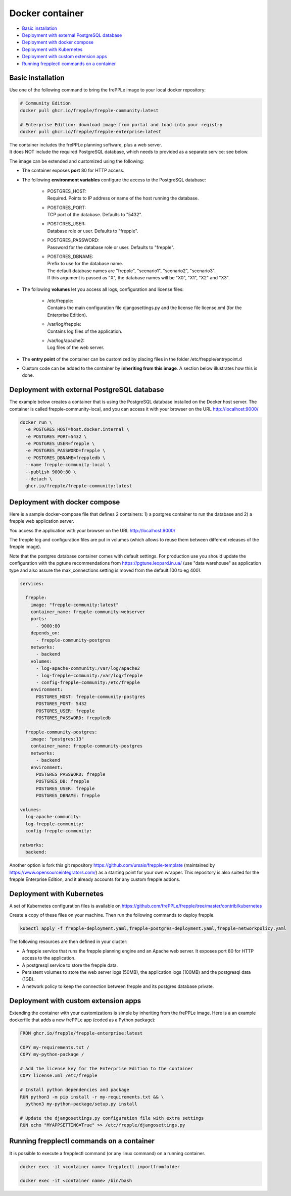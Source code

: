 ================
Docker container
================

* `Basic installation`_
* `Deployment with external PostgreSQL database`_
* `Deployment with docker compose`_
* `Deployment with Kubernetes`_
* `Deployment with custom extension apps`_
* `Running frepplectl commands on a container`_

******************
Basic installation
******************

Use one of the following command to bring the frePPLe image to your local
docker repository:

.. code-block:: none

   # Community Edition
   docker pull ghcr.io/frepple/frepple-community:latest

   # Enterprise Edition: download image from portal and load into your registry
   docker pull ghcr.io/frepple/frepple-enterprise:latest

| The container includes the frePPLe planning software, plus a web server.
| It does NOT include the required PostgreSQL database, which needs to provided
  as a separate service: see below.

The image can be extended and customized using the following:

* The container exposes **port** 80 for HTTP access.

* The following **environment variables** configure the access to the PostgreSQL database:

    * | POSTGRES_HOST:
      | Required. Points to IP address or name of the host running the database.

    * | POSTGRES_PORT:
      | TCP port of the database. Defaults to "5432".

    * | POSTGRES_USER:
      | Database role or user. Defaults to "frepple".

    * | POSTGRES_PASSWORD:
      | Password for the database role or user. Defaults to "frepple".

    * | POSTGRES_DBNAME:
      | Prefix to use for the database name.
      | The default database names are "frepple", "scenario1", "scenario2", "scenario3".
      | If this argument is passed as "X", the database names will be "X0", "X1", "X2" and "X3".

* The following **volumes** let you access all logs, configuration and license files:

    * | /etc/frepple:
      | Contains the main configuration file djangosettings.py and the
        license file license.xml (for the Enterprise Edition).

    * | /var/log/frepple:
      | Contains log files of the application.

    * | /var/log/apache2:
      | Log files of the web server.

* The **entry point** of the container can be customized by placing files in the folder
  /etc/frepple/entrypoint.d

* Custom code can be added to the container by **inheriting from this image**. A section
  below illustrates how this is done.

********************************************
Deployment with external PostgreSQL database
********************************************

The example below creates a container that is using the PostgreSQL database installed on
the Docker host server.
The container is called frepple-community-local, and you can access it with your browser
on the URL http://localhost:9000/

.. code-block:: none

   docker run \
     -e POSTGRES_HOST=host.docker.internal \
     -e POSTGRES_PORT=5432 \
     -e POSTGRES_USER=frepple \
     -e POSTGRES_PASSWORD=frepple \
     -e POSTGRES_DBNAME=freppledb \
     --name frepple-community-local \
     --publish 9000:80 \
     --detach \
     ghcr.io/frepple/frepple-community:latest

******************************
Deployment with docker compose
******************************

Here is a sample docker-compose file that defines 2 containers: 1) a postgres container
to run the database and 2) a frepple web application server.

You access the application with your browser on the URL http://localhost:9000/

The frepple log and configuration files are put in volumes (which allows to reuse
them between different releases of the frepple image).

Note that the postgres database container comes with default settings. For production
use you should update the configuration with the pgtune recommendations from
https://pgtune.leopard.in.ua/ (use "data warehouse" as application type and also assure
the max_connections setting is moved from the default 100 to eg 400).

.. code-block:: none

  services:

    frepple:
      image: "frepple-community:latest"
      container_name: frepple-community-webserver
      ports:
        - 9000:80
      depends_on:
        - frepple-community-postgres
      networks:
        - backend
      volumes:
        - log-apache-community:/var/log/apache2
        - log-frepple-community:/var/log/frepple
        - config-frepple-community:/etc/frepple
      environment:
        POSTGRES_HOST: frepple-community-postgres
        POSTGRES_PORT: 5432
        POSTGRES_USER: frepple
        POSTGRES_PASSWORD: freppledb

    frepple-community-postgres:
      image: "postgres:13"
      container_name: frepple-community-postgres
      networks:
        - backend
      environment:
        POSTGRES_PASSWORD: frepple
        POSTGRES_DB: frepple
        POSTGRES_USER: frepple
        POSTGRES_DBNAME: frepple

  volumes:
    log-apache-community:
    log-frepple-community:
    config-frepple-community:

  networks:
    backend:

Another option is fork this git repository https://github.com/ursais/frepple-template
(maintained by https://www.opensourceintegrators.com/) as a starting point for your own
wrapper. This repository is also suited for the frepple Enterprise Edition, and it
already accounts for any custom frepple addons.

**************************
Deployment with Kubernetes
**************************

A set of Kubernetes configuration files is available on
https://github.com/frePPLe/frepple/tree/master/contrib/kubernetes

Create a copy of these files on your machine. Then run the following commands
to deploy frepple.

.. code-block:: none

   kubectl apply -f frepple-deployment.yaml,frepple-postgres-deployment.yaml,frepple-networkpolicy.yaml

The following resources are then defined in your cluster:

- A frepple service that runs the frepple planning engine and an Apache web server.
  It exposes port 80 for HTTP access to the application.

- A postgresql service to store the frepple data.

- Persistent volumes to store the web server logs (50MB), the application logs (100MB)
  and the postgresql data (1GB).

- A network policy to keep the connection between frepple and its postgres database private.

*************************************
Deployment with custom extension apps
*************************************

Extending the container with your customizations is simple by inheriting from the frePPLe
image. Here is a an example dockerfile that adds a new frePPLe app (coded as a Python package):

.. code-block:: none

   FROM ghcr.io/frepple/frepple-enterprise:latest

   COPY my-requirements.txt /
   COPY my-python-package /

   # Add the license key for the Enterprise Edition to the container
   COPY license.xml /etc/frepple

   # Install python dependencies and package
   RUN python3 -m pip install -r my-requirements.txt && \
     python3 my-python-package/setup.py install

   # Update the djangosettings.py configuration file with extra settings
   RUN echo "MYAPPSETTING=True" >> /etc/frepple/djangosettings.py

******************************************
Running frepplectl commands on a container
******************************************

It is possible to execute a frepplectl command (or any linux command)
on a running container.

.. code-block:: none

   docker exec -it <container name> frepplectl importfromfolder

   docker exec -it <container name> /bin/bash
